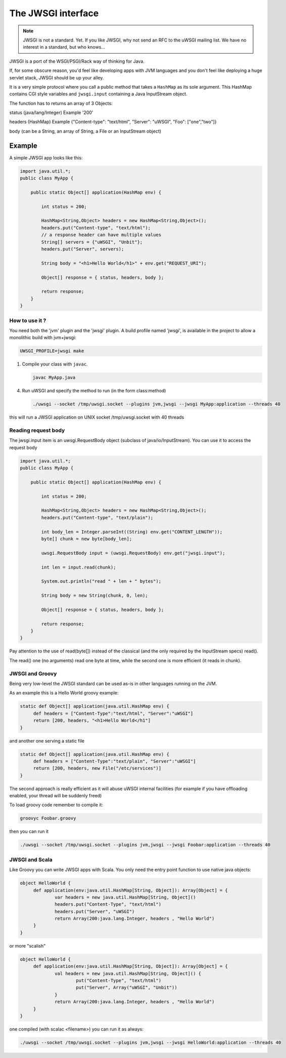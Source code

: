 The JWSGI interface
===================

.. note:: JWSGI is not a standard. Yet. If you like JWSGI, why not send an RFC to the uWSGI mailing list. We have no interest in a standard, but who knows...

JWSGI is a port of the WSGI/PSGI/Rack way of thinking for Java.

If, for some obscure reason, you'd feel like developing apps with JVM languages and you don't feel like deploying a huge servlet stack, JWSGI should be up your alley.

It is a very simple protocol where you call a public method that takes a ``HashMap`` as its sole argument.
This HashMap contains CGI style variables and ``jwsgi.input`` containing a Java InputStream object.

The function has to returns an array of 3 Objects:

status (java/lang/Integer) Example '200'

headers (HashMap) Example {"Content-type": "text/html", "Server": "uWSGI", "Foo": ["one","two"]}

body (can be a String, an array of String, a File or an InputStream object)

Example
-------

A simple JWSGI app looks like this:

.. code-block:: java

   import java.util.*;
   public class MyApp {

       public static Object[] application(HashMap env) {

           int status = 200;

           HashMap<String,Object> headers = new HashMap<String,Object>();
           headers.put("Content-type", "text/html");
           // a response header can have multiple values
           String[] servers = {"uWSGI", "Unbit"};
           headers.put("Server", servers);

           String body = "<h1>Hello World</h1>" + env.get("REQUEST_URI");

           Object[] response = { status, headers, body };

           return response;
       }
   }



How to use it ?
***************

You need both the 'jvm' plugin and the 'jwsgi' plugin. A build profile named 'jwsgi', is available
in the project to allow a monolithic build with jvm+jwsgi:

.. code-block:: sh

   UWSGI_PROFILE=jwsgi make


1. Compile your class with ``javac``.

   .. code-block:: sh

      javac MyApp.java

4. Run uWSGI and specify the method to run (in the form class:method)

   .. code-block:: sh

      ./uwsgi --socket /tmp/uwsgi.socket --plugins jvm,jwsgi --jwsgi MyApp:application --threads 40

this will run a JWSGI application on UNIX socket /tmp/uwsgi.socket with 40 threads


Reading request body
********************

The jwsgi.input item is an uwsgi.RequestBody object (subclass of java/io/InputStream). You can use it to access the request body

.. code-block:: java

   import java.util.*;
   public class MyApp {

       public static Object[] application(HashMap env) {

           int status = 200;

           HashMap<String,Object> headers = new HashMap<String,Object>();
           headers.put("Content-type", "text/plain");

           int body_len = Integer.parseInt((String) env.get("CONTENT_LENGTH"));
           byte[] chunk = new byte[body_len];

           uwsgi.RequestBody input = (uwsgi.RequestBody) env.get("jwsgi.input");

           int len = input.read(chunk);

           System.out.println("read " + len + " bytes");

           String body = new String(chunk, 0, len);

           Object[] response = { status, headers, body };

           return response;
       }
   }

Pay attention to the use of read(byte[]) instead of the classical (and the only required by the InputStream specs) read().

The read() one (no arguments) read one byte at time, while the second one is more efficient (it reads in chunk). 

JWSGI and Groovy
****************

Being very low-level the JWSGI standard can be used as-is in other languages running on the JVM.

As an example this is a Hello World groovy example:

.. code-block:: groovy

   static def Object[] application(java.util.HashMap env) {
        def headers = ["Content-Type":"text/html", "Server":"uWSGI"]
        return [200, headers, "<h1>Hello World</h1"]
   }

and another one serving a static file

.. code-block:: groovy

   static def Object[] application(java.util.HashMap env) {
        def headers = ["Content-Type":"text/plain", "Server":"uWSGI"]
        return [200, headers, new File("/etc/services")]
   }

The second approach is really efficient as it will abuse uWSGI internal facilities (for example if you have offloading enabled, your thread will be suddenly freed)

To load groovy code remember to compile it:

.. code-block:: sh

   groovyc Foobar.groovy

then you can run it

.. code-block:: sh

   ./uwsgi --socket /tmp/uwsgi.socket --plugins jvm,jwsgi --jwsgi Foobar:application --threads 40

JWSGI and Scala
***************

Like Groovy you can write JWSGI apps with Scala. You only need the entry point function to use native java objects:

.. code-block:: scala

   object HelloWorld {
        def application(env:java.util.HashMap[String, Object]): Array[Object] = {
                var headers = new java.util.HashMap[String, Object]()
                headers.put("Content-Type", "text/html")
                headers.put("Server", "uWSGI")
                return Array(200:java.lang.Integer, headers , "Hello World")
        }
   }

or more "scalish"

.. code-block:: scala

   object HelloWorld {
        def application(env:java.util.HashMap[String, Object]): Array[Object] = {
                val headers = new java.util.HashMap[String, Object]() {
                        put("Content-Type", "text/html")
                        put("Server", Array("uWSGI", "Unbit"))
                }
                return Array(200:java.lang.Integer, headers , "Hello World")
        }
   }

one compiled (with scalac <filename>) you can run it as always:

.. code-block:: sh

   ./uwsgi --socket /tmp/uwsgi.socket --plugins jvm,jwsgi --jwsgi HelloWorld:application --threads 40
